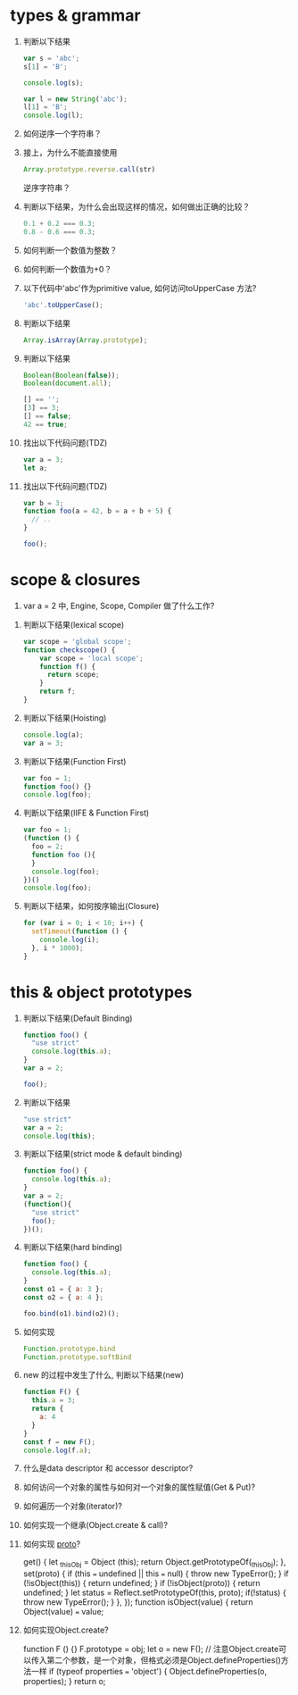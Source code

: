 * types & grammar
  1. 判断以下结果
     #+BEGIN_SRC javascript
     var s = 'abc';
     s[1] = 'B';
     
     console.log(s);

     var l = new String('abc');
     l[1] = 'B';
     console.log(l);
     #+END_SRC
	 #+ abc  String{'abc'}

  2. 如何逆序一个字符串？
	#+先把字符串转化为数组，然后用数组中逆序的方法，在转化为字符串即可。
	#+例如：var str = 'abc'; str = str.split('').reverse().join('');

  3. 接上，为什么不能直接使用
     #+BEGIN_SRC javascript
     Array.prototype.reverse.call(str)
     #+END_SRC
     逆序字符串？
	 #+ 因为这个方法是数组对象原型上的方法必须得把str转化为数组才可以
	 #+ Array.prototype.reverse.call(str.split('')).join('');

  4. 判断以下结果，为什么会出现这样的情况，如何做出正确的比较？
     #+BEGIN_SRC javascript
     0.1 + 0.2 === 0.3;
     0.8 - 0.6 === 0.3;
     #+END_SRC
	 #+ false false 
	 #+ js中的数字使用的是国际标准 IEEE 754，因为js是弱类型语言，为了方便省事，所有的数字都是以64位浮点数形式存储。也就是说，js语言底层根本没有整数，所有数字都是小数（64位浮点数）
	 #+ 整数算起来没问题，但是计算小数的时候就有问题了。
	 #+ 解决 1. (0.1*10+0.2*10)/10 ===0.3   2.parseFloat((0.1+0.2).toFixed(10)) === 0.3;

  5. 如何判断一个数值为整数？
	#+ 求余 如果结果===0则为整数   var a = 4; console.log(a%1 === 0);

  6. 如何判断一个数值为+0？
	#+ function foo(n){ return n === 0 && 1/n === Infinity}

  7. 以下代码中'abc'作为primitive value, 如何访问toUpperCase 方法?
     #+BEGIN_SRC javascript
     'abc'.toUpperCase();
     #+END_SRC
	 #+ 'ABC'

  8. 判断以下结果
     #+BEGIN_SRC javascript
     Array.isArray(Array.prototype);
     #+END_SRC
	 #+ true

  9. 判断以下结果
     #+BEGIN_SRC javascript
     Boolean(Boolean(false));
     Boolean(document.all);

     [] == '';
     [3] == 3;
     [] == false;
     42 == true;
     #+END_SRC
	 #+ false false true true true false

  10. 找出以下代码问题(TDZ)
      #+BEGIN_SRC javascript
      var a = 3;
      let a;
      #+END_SRC
	  #+ let 对于已经定义过的变量不可以再次定义。

  11. 找出以下代码问题(TDZ)
      #+BEGIN_SRC javascript
      var b = 3;
      function foo(a = 42, b = a + b + 5) {
        // ..
      }
      
      foo();
      #+END_SRC
	  #+ b is not defined

* scope & closures

  1. var a = 2 中, Engine, Scope, Compiler 做了什么工作?
	

  2. 判断以下结果(lexical scope)
     #+BEGIN_SRC javascript
     var scope = 'global scope';
     function checkscope() {
         var scope = 'local scope';
         function f() {
           return scope;
         }
         return f;
     }
     #+END_SRC
	 #+ 直接输出scope的话是'global scope' 调用函数后的话是'local scope'

  3. 判断以下结果(Hoisting)
     #+BEGIN_SRC javascript
     console.log(a);
     var a = 3;
     #+END_SRC
	 #+ undefined

  4. 判断以下结果(Function First)
     #+BEGIN_SRC javascript
     var foo = 1;
     function foo() {}
     console.log(foo);
     #+END_SRC
	 #+ 1
	 
  5. 判断以下结果(IIFE & Function First)
     #+BEGIN_SRC javascript
     var foo = 1;
     (function () {
       foo = 2;
       function foo (){
       }
       console.log(foo);
     })()
     console.log(foo);
     #+END_SRC
	 #+ 2 1

  6. 判断以下结果，如何按序输出(Closure)
     #+BEGIN_SRC javascript
     for (var i = 0; i < 10; i++) {
       setTimeout(function () {
         console.log(i);
       }, i * 1000);
     }
     #+END_SRC
	 #+ 10次11

* this & object prototypes
  1. 判断以下结果(Default Binding)
     #+BEGIN_SRC javascript
     function foo() {
       "use strict"
       console.log(this.a);
     }
     var a = 2;
     
     foo();
     #+END_SRC
	 #+ 报错

  2. 判断以下结果
     #+BEGIN_SRC javascript
     "use strict"
     var a = 2;
     console.log(this);
     #+END_SRC
	 #+ window对象

  3. 判断以下结果(strict mode & default binding)
     #+BEGIN_SRC javascript
     function foo() {
       console.log(this.a);
     }
     var a = 2;
     (function(){
       "use strict"
       foo();
     })();
     #+END_SRC
	 #+ 2

  4. 判断以下结果(hard binding)
     #+BEGIN_SRC javascript
     function foo() {
       console.log(this.a);
     }
     const o1 = { a: 3 };
     const o2 = { a: 4 };

     foo.bind(o1).bind(o2)();
     #+END_SRC
	 #+ 3

  5. 如何实现
     #+BEGIN_SRC javascript
     Function.prototype.bind
     Function.prototype.softBind
     #+END_SRC
	 #+ 

  6. new 的过程中发生了什么, 判断以下结果(new)
     #+BEGIN_SRC javascript
     function F() {
       this.a = 3;
       return {
         a: 4
       }
     }
     const f = new F();
     console.log(f.a);
     #+END_SRC
	 #+ 4

  7. 什么是data descriptor 和 accessor descriptor?

  8. 如何访问一个对象的属性与如何对一个对象的属性赋值(Get & Put)?
	#+ 用. 可以获取到，赋值的话用. 然后再给它赋值
	#+ 用get 与 set 也可以
  9. 如何遍历一个对象(iterator)?
	#+ var arr = [1,2,3,4]; let iterator = arr[Symbol.iterator](); iterator.next();
	#+ 类似于c语言的指针，一次一次的向后执行，一般是结合for of 来遍历
	
  10. 如何实现一个继承(Object.create & call)?
	#+ function Parent(){var a = 1;}  function Child(){Parent.call(this);} Parent.prototype = Object.create(Parent.prototype);
  11. 如何实现 __proto__?
	#+ Object.defineProperty(Object.prototype, '__proto__', {
		get() {
		let _thisObj = Object (this);
		return Object.getPrototypeOf(_thisObj);
	},
	set(proto) {
		if (this === undefined || this === null) {
			throw new TypeError();
		}
		if (!isObject(this)) {
			return undefined;
		}
		if (!isObject(proto)) {
			return undefined;
		}
		let status = Reflect.setPrototypeOf(this, proto);
		if(!status) {
			throw new TypeError();
		}
	},
	});
	function isObject(value) {
		return Object(value) === value;
	#+ }
	
  12. 如何实现Object.create?
	#+ Object.CREATE= function (obj, properties) {
		function F () {}
		F.prototype = obj;
		let o = new F();
		// 注意Object.create可以传入第二个参数，是一个对象，但格式必须是Object.defineProperties()方法一样
		if (typeof properties === 'object') {
			Object.defineProperties(o, properties);
		}
		return o;
	#+ }
